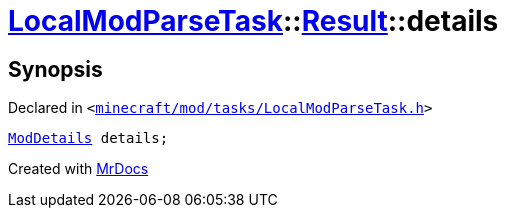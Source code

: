 [#LocalModParseTask-Result-details]
= xref:LocalModParseTask.adoc[LocalModParseTask]::xref:LocalModParseTask/Result.adoc[Result]::details
:relfileprefix: ../../
:mrdocs:


== Synopsis

Declared in `&lt;https://github.com/PrismLauncher/PrismLauncher/blob/develop/launcher/minecraft/mod/tasks/LocalModParseTask.h#L37[minecraft&sol;mod&sol;tasks&sol;LocalModParseTask&period;h]&gt;`

[source,cpp,subs="verbatim,replacements,macros,-callouts"]
----
xref:ModDetails.adoc[ModDetails] details;
----



[.small]#Created with https://www.mrdocs.com[MrDocs]#
